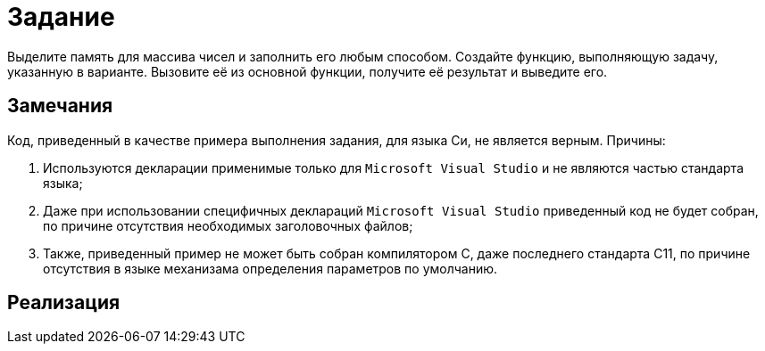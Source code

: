 = Задание

Выделите память для массива чисел и заполнить его любым способом. Создайте функцию, выполняющую задачу, указанную в варианте.
Вызовите её из основной функции, получите её результат и выведите его.

== Замечания

Код, приведенный в качестве примера выполнения задания, для языка Си, не является верным. Причины:

. Используются декларации применимые только для `Microsoft Visual Studio` и не являются частью стандарта языка;
. Даже при использовании специфичных деклараций `Microsoft Visual Studio` приведенный код не будет собран, по причине
отсутствия необходимых заголовочных файлов;
. Также, приведенный пример не может быть собран компилятором C, даже последнего стандарта C11, по причине отсутствия в
языке механизама определения параметров по умолчанию.

== Реализация

